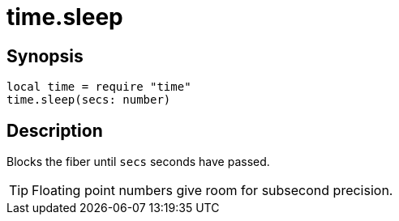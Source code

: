 = time.sleep

ifeval::["{doctype}" == "manpage"]

== Name

Emilua - Lua execution engine

endif::[]

== Synopsis

[source,lua]
----
local time = require "time"
time.sleep(secs: number)
----

== Description

Blocks the fiber until `secs` seconds have passed.

TIP: Floating point numbers give room for subsecond precision.
